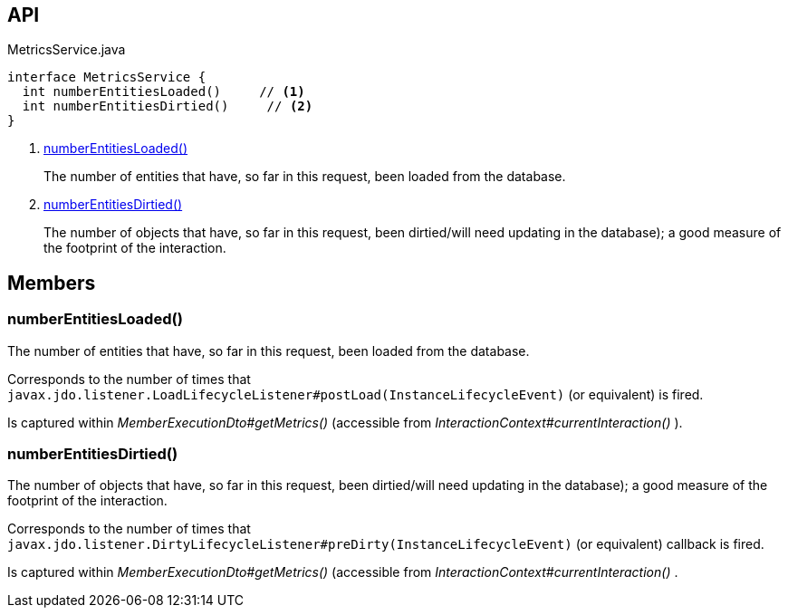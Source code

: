 :Notice: Licensed to the Apache Software Foundation (ASF) under one or more contributor license agreements. See the NOTICE file distributed with this work for additional information regarding copyright ownership. The ASF licenses this file to you under the Apache License, Version 2.0 (the "License"); you may not use this file except in compliance with the License. You may obtain a copy of the License at. http://www.apache.org/licenses/LICENSE-2.0 . Unless required by applicable law or agreed to in writing, software distributed under the License is distributed on an "AS IS" BASIS, WITHOUT WARRANTIES OR  CONDITIONS OF ANY KIND, either express or implied. See the License for the specific language governing permissions and limitations under the License.

== API

[source,java]
.MetricsService.java
----
interface MetricsService {
  int numberEntitiesLoaded()     // <.>
  int numberEntitiesDirtied()     // <.>
}
----

<.> xref:#numberEntitiesLoaded__[numberEntitiesLoaded()]
+
--
The number of entities that have, so far in this request, been loaded from the database.
--
<.> xref:#numberEntitiesDirtied__[numberEntitiesDirtied()]
+
--
The number of objects that have, so far in this request, been dirtied/will need updating in the database); a good measure of the footprint of the interaction.
--

== Members

[#numberEntitiesLoaded__]
=== numberEntitiesLoaded()

The number of entities that have, so far in this request, been loaded from the database.

Corresponds to the number of times that `javax.jdo.listener.LoadLifecycleListener#postLoad(InstanceLifecycleEvent)` (or equivalent) is fired.

Is captured within _MemberExecutionDto#getMetrics()_ (accessible from _InteractionContext#currentInteraction()_ ).

[#numberEntitiesDirtied__]
=== numberEntitiesDirtied()

The number of objects that have, so far in this request, been dirtied/will need updating in the database); a good measure of the footprint of the interaction.

Corresponds to the number of times that `javax.jdo.listener.DirtyLifecycleListener#preDirty(InstanceLifecycleEvent)` (or equivalent) callback is fired.

Is captured within _MemberExecutionDto#getMetrics()_ (accessible from _InteractionContext#currentInteraction()_ .

